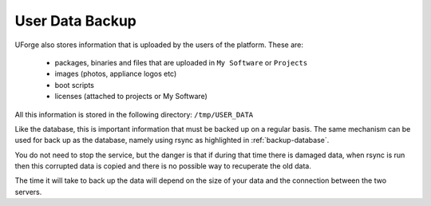 .. Copyright 2018 FUJITSU LIMITED

.. _backup-user-data:

User Data Backup
----------------

UForge also stores information that is uploaded by the users of the platform. These are:

	* packages, binaries and files that are uploaded in ``My Software`` or ``Projects``
	* images (photos, appliance logos etc)
	* boot scripts
	* licenses (attached to projects or My Software)

All this information is stored in the following directory: ``/tmp/USER_DATA``

Like the database, this is important information that must be backed up on a regular basis.  The same mechanism can be used for back up as the database, namely using rsync as highlighted in :ref:`backup-database`.

You do not need to stop the service, but the danger is that if during that time there is damaged data, when rsync is run then this corrupted data is copied and there is no possible way to recuperate the old data.

The time it will take to back up the data will depend on the size of your data and the connection between the two servers.
